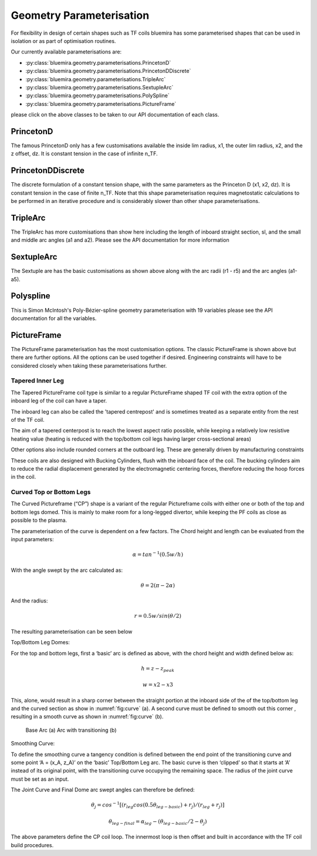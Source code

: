 Geometry Parameterisation
-------------------------

For flexibility in design of certain shapes such as TF coils bluemira has some
parameterised shapes that can be used in isolation or as part of optimisation
routines.

Our currently available parameterisations are:

* :py:class:`bluemira.geometry.parameterisations.PrincetonD`
* :py:class:`bluemira.geometry.parameterisations.PrincetonDDiscrete`
* :py:class:`bluemira.geometry.parameterisations.TripleArc`
* :py:class:`bluemira.geometry.parameterisations.SextupleArc`
* :py:class:`bluemira.geometry.parameterisations.PolySpline`
* :py:class:`bluemira.geometry.parameterisations.PictureFrame`

please click on the above classes to be taken to our API documentation of each class.

PrincetonD
^^^^^^^^^^

.. plot::
    :caption: Princeton D at infinite n_TF

    from bluemira.geometry.parameterisations import PrincetonD
    PrincetonD().plot(labels=True)

The famous PrincetonD only has a few customisations available the inside lim radius, x1,
the outer lim radius, x2, and the z offset, dz. It is constant tension in the case of
infinite n_TF.

PrincetonDDiscrete
^^^^^^^^^^^^^^^^^^

.. plot::
    :caption: Princeton D at finite n_TF

    from bluemira.geometry.parameterisations import PrincetonDDiscrete
    PrincetonDDiscrete(n_TF=16, tf_wp_width=0.5, tf_wp_depth=0.8).plot(labels=True)

The discrete formulation of a constant tension shape, with the same parameters as the
Princeton D (x1, x2, dz). It is constant tension in the case of finite n_TF. Note
that this shape parameterisation requires magnetostatic calculations to be performed
in an iterative procedure and is considerably slower than other shape parameterisations.

TripleArc
^^^^^^^^^

.. plot::
    :caption: Triple Arc

    from bluemira.geometry.parameterisations import TripleArc
    TripleArc().plot(labels=True)

The TripleArc has more customisations than show here including the length of inboard
straight section, sl, and the small and middle arc angles (a1 and a2). Please see the
API documentation for more information

SextupleArc
^^^^^^^^^^^

.. plot::
    :caption: Sextuple Arc

    from bluemira.geometry.parameterisations import SextupleArc
    SextupleArc().plot(labels=True)

The Sextuple are has the basic customisations as shown above along with the arc radii
(r1 - r5) and the arc angles (a1-a5).

Polyspline
^^^^^^^^^^

.. plot::
    :caption: Polyspline

    from bluemira.geometry.parameterisations import PolySpline
    PolySpline().plot(labels=True)

This is Simon McIntosh's Poly-Bézier-spline geometry parameterisation with 19 variables
please see the API documentation for all the variables.

PictureFrame
^^^^^^^^^^^^

.. plot::
    :caption: PictureFrame

    from bluemira.geometry.parameterisations import PictureFrame
    PictureFrame().plot(labels=True)

The PictureFrame parameterisation has the most customisation options. The classic
PictureFrame is shown above but there are further options. All the options can be
used together if desired. Engineering constraints will have to be
considered closely when taking these parameterisations further.

Tapered Inner Leg
"""""""""""""""""

.. plot::
    :caption: Tapered PictureFrame

    from bluemira.geometry.parameterisations import PictureFrame
    PictureFrame(inner="TAPERED_INNER").plot(labels=True)

The Tapered PictureFrame coil type is similar to a regular PictureFrame shaped TF coil
with the extra option of the inboard leg of the coil can have a taper.

The inboard leg can also be called the 'tapered centrepost' and is sometimes treated
as a separate entity from the rest of the TF coil.

The aim of a tapered centerpost is to reach the lowest aspect ratio possible, while
keeping a relatively low resistive heating value (heating is reduced with the
top/bottom coil legs having larger cross-sectional areas)

Other options also include rounded corners at the outboard leg. These are generally
driven by manufacturing constraints

These coils are also designed with Bucking Cylinders, flush with the inboard face of the
coil. The bucking cylinders aim to reduce the radial displacement generated by the
electromagnetic centering forces, therefore reducing the hoop forces in the coil.


Curved Top or Bottom Legs
"""""""""""""""""""""""""

.. plot::
    :caption: Curved PictureFrame

    from bluemira.geometry.parameterisations import PictureFrame
    PictureFrame(upper="CURVED", lower="FLAT").plot(labels=True)

The Curved Pictureframe (“CP”) shape is a variant of the regular Pictureframe
coils with either one or both of the top and bottom legs domed. This is mainly to make
room for a long-legged divertor, while keeping the PF coils as close as possible to the
plasma.

The parameterisation of the curve is dependent on a few factors.
The Chord height and length can be evaluated from the input parameters:

.. math::

    \alpha = tan^{-1}⁡ (0.5 w/h)

With the angle swept by the arc calculated as:

.. math::

    \theta = 2 (\pi - 2 \alpha)

And the radius:

.. math::

    r = 0.5 w/sin ⁡(\theta/2)

The resulting parameterisation can be seen below

.. plot:: geometry/semi_circle_chord.py main

    Chord Parameters

Top/Bottom Leg Domes:

For the top and bottom legs, first a ‘basic’ arc is defined as above, with the chord
height and width defined below as:

.. math::

    h = z - z_{peak}

    w = x2 - x3

This, alone, would result in a sharp corner between the straight portion at the inboard
side of the of the top/bottom leg and the curved section as show in
:numref:`fig:curve` (a).
A second curve must be defined to smooth out this corner , resulting in a smooth curve
as shown in :numref:`fig:curve` (b).

.. figure:: ./images/transitioning_curve.PNG
    :name: fig:curve


    Base Arc (a) Arc with transitioning (b)

Smoothing Curve:

To  define the smoothing curve a tangency condition is defined between the end point of the transitioning
curve and some point ‘A = (x_A, z_A)’ on the ‘basic’ Top/Bottom Leg arc. The basic curve is then ‘clipped’
so that it starts at ‘A’ instead of its original point, with the transitioning curve occupying the remaining
space. The radius of the joint curve must be set as an input.

The Joint Curve and Final Dome arc swept angles can therefore be defined:

.. math::

    \theta_j = cos^{-1} ⁡[(r_{leg} cos⁡ (0.5 \theta_{leg-basic} ) + r_j)/(r_{leg} + r_j )]

.. math::

    \theta_{leg-final} = \alpha_{leg} - (\theta_{leg-basic}/2 - \theta_j )

The above parameters define the CP coil loop. The innermost loop is then offset and built in accordance with
the TF coil build procedures.
